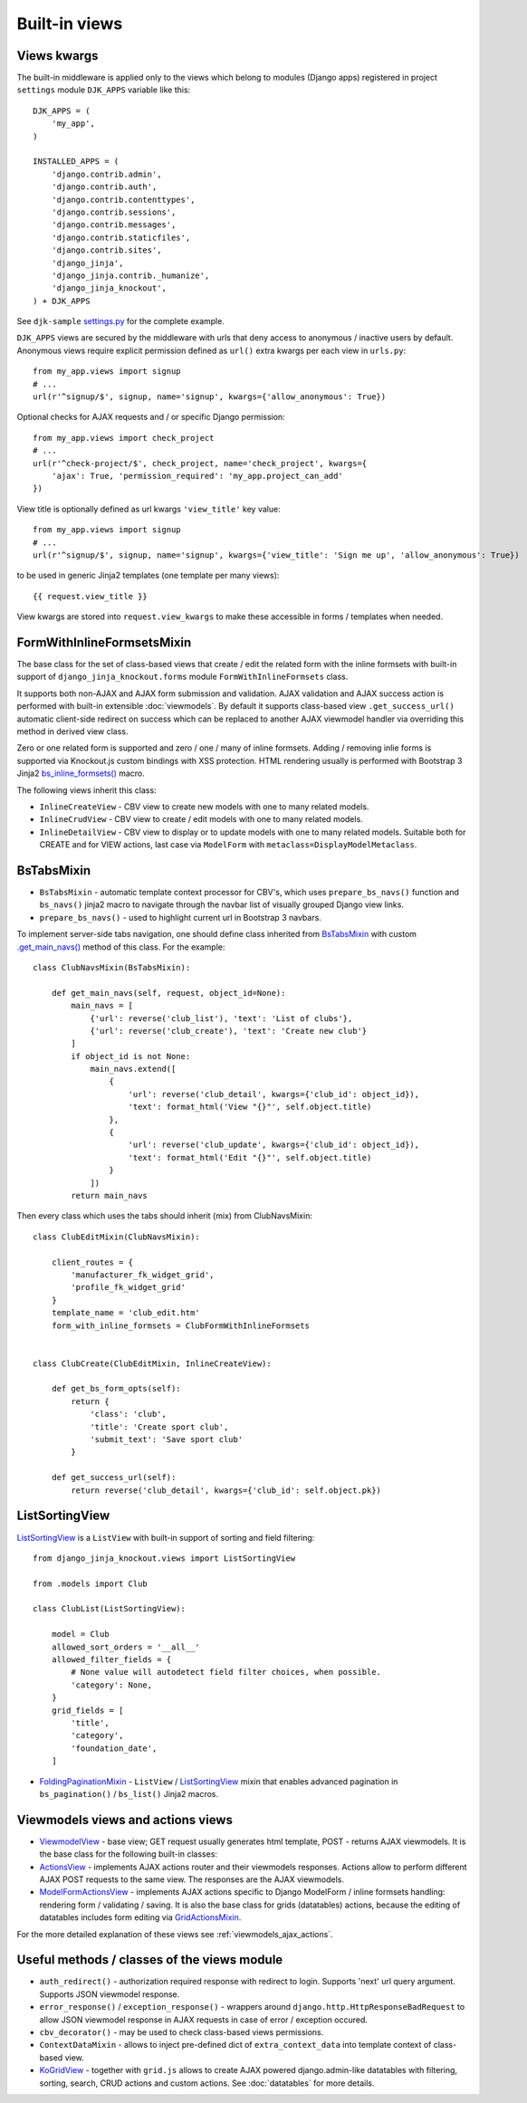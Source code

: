 .. _ActionsView: https://github.com/Dmitri-Sintsov/django-jinja-knockout/search?l=Python&q=class+ActionsView
.. _FoldingPaginationMixin: https://github.com/Dmitri-Sintsov/django-jinja-knockout/search?l=Python&q=FoldingPaginationMixin
.. _GridActionsMixin: https://github.com/Dmitri-Sintsov/django-jinja-knockout/search?l=Python&q=GridActionsMixin
.. _ModelFormActionsView: https://github.com/Dmitri-Sintsov/django-jinja-knockout/search?l=Python&q=class+ModelFormActionsView
.. _ViewmodelView: https://github.com/Dmitri-Sintsov/django-jinja-knockout/search?l=Python&q=class+ViewmodelView

==============
Built-in views
==============

.. _bs_inline_formsets(): https://github.com/Dmitri-Sintsov/django-jinja-knockout/blob/master/django_jinja_knockout/jinja2/bs_inline_formsets.htm
.. _.get_main_navs(): https://github.com/Dmitri-Sintsov/djk-sample/search?l=Python&q=get_main_navs
.. _KoGridView: https://github.com/Dmitri-Sintsov/django-jinja-knockout/search?l=Python&q=class+kogridview
.. _settings.py: https://github.com/Dmitri-Sintsov/djk-sample/blob/master/djk_sample/settings.py

Views kwargs
------------

The built-in middleware is applied only to the views which belong to modules (Django apps) registered in project
``settings`` module ``DJK_APPS`` variable like this::

    DJK_APPS = (
        'my_app',
    )

    INSTALLED_APPS = (
        'django.contrib.admin',
        'django.contrib.auth',
        'django.contrib.contenttypes',
        'django.contrib.sessions',
        'django.contrib.messages',
        'django.contrib.staticfiles',
        'django.contrib.sites',
        'django_jinja',
        'django_jinja.contrib._humanize',
        'django_jinja_knockout',
    ) + DJK_APPS

See ``djk-sample`` `settings.py`_ for the complete example.

``DJK_APPS`` views are secured by the middleware with urls that deny access to anonymous / inactive users by default.
Anonymous views require explicit permission defined as ``url()`` extra kwargs per each view in ``urls.py``::

    from my_app.views import signup
    # ...
    url(r'^signup/$', signup, name='signup', kwargs={'allow_anonymous': True})

Optional checks for AJAX requests and / or specific Django permission::

    from my_app.views import check_project
    # ...
    url(r'^check-project/$', check_project, name='check_project', kwargs={
        'ajax': True, 'permission_required': 'my_app.project_can_add'
    })

View title is optionally defined as url kwargs ``'view_title'`` key value::

    from my_app.views import signup
    # ...
    url(r'^signup/$', signup, name='signup', kwargs={'view_title': 'Sign me up', 'allow_anonymous': True})

.. highlight:: jinja

to be used in generic Jinja2 templates (one template per many views)::

    {{ request.view_title }}

View kwargs are stored into ``request.view_kwargs`` to make these accessible in forms / templates when needed.


.. _views_formwithinlineformsetsmixin:

FormWithInlineFormsetsMixin
---------------------------

.. highlight:: python

The base class for the set of class-based views that create / edit the related form with the inline formsets with
built-in support of ``django_jinja_knockout.forms`` module ``FormWithInlineFormsets`` class.

It supports both non-AJAX and AJAX form submission and validation. AJAX validation and AJAX success action is performed
with built-in extensible :doc:`viewmodels`. By default it supports class-based view ``.get_success_url()`` automatic
client-side redirect on success which can be replaced to another AJAX viewmodel handler via overriding this method in
derived view class.

Zero or one related form is supported and zero / one / many of inline formsets. Adding / removing inlie forms is
supported via Knockout.js custom bindings with XSS protection. HTML rendering usually is performed with Bootstrap 3
Jinja2 `bs_inline_formsets()`_ macro.

The following views inherit this class:

* ``InlineCreateView`` - CBV view to create new models with one to many related models.
* ``InlineCrudView`` - CBV view to create / edit models with one to many related models.
* ``InlineDetailView`` - CBV view to display or to update models with one to many related models. Suitable both for
  CREATE and for VIEW actions, last case via ``ModelForm`` with ``metaclass=DisplayModelMetaclass``.

.. _views_bstabsmixin:

BsTabsMixin
-----------
* ``BsTabsMixin`` - automatic template context processor for CBV's, which uses ``prepare_bs_navs()`` function and
  ``bs_navs()`` jinja2 macro to navigate through the navbar list of visually grouped Django view links.
* ``prepare_bs_navs()`` - used to highlight current url in Bootstrap 3 navbars.

To implement server-side tabs navigation, one should define class inherited from `BsTabsMixin`_ with custom
`.get_main_navs()`_ method of this class. For the example::

    class ClubNavsMixin(BsTabsMixin):

        def get_main_navs(self, request, object_id=None):
            main_navs = [
                {'url': reverse('club_list'), 'text': 'List of clubs'},
                {'url': reverse('club_create'), 'text': 'Create new club'}
            ]
            if object_id is not None:
                main_navs.extend([
                    {
                        'url': reverse('club_detail', kwargs={'club_id': object_id}),
                        'text': format_html('View "{}"', self.object.title)
                    },
                    {
                        'url': reverse('club_update', kwargs={'club_id': object_id}),
                        'text': format_html('Edit "{}"', self.object.title)
                    }
                ])
            return main_navs

Then every class which uses the tabs should inherit (mix) from ClubNavsMixin::

    class ClubEditMixin(ClubNavsMixin):

        client_routes = {
            'manufacturer_fk_widget_grid',
            'profile_fk_widget_grid'
        }
        template_name = 'club_edit.htm'
        form_with_inline_formsets = ClubFormWithInlineFormsets


    class ClubCreate(ClubEditMixin, InlineCreateView):

        def get_bs_form_opts(self):
            return {
                'class': 'club',
                'title': 'Create sport club',
                'submit_text': 'Save sport club'
            }

        def get_success_url(self):
            return reverse('club_detail', kwargs={'club_id': self.object.pk})

.. _views_listsortingview:

ListSortingView
---------------

`ListSortingView`_ is a ``ListView`` with built-in support of sorting and field filtering::

    from django_jinja_knockout.views import ListSortingView

    from .models import Club

    class ClubList(ListSortingView):

        model = Club
        allowed_sort_orders = '__all__'
        allowed_filter_fields = {
            # None value will autodetect field filter choices, when possible.
            'category': None,
        }
        grid_fields = [
            'title',
            'category',
            'foundation_date',
        ]

* `FoldingPaginationMixin`_ - ``ListView`` / `ListSortingView`_ mixin that enables advanced pagination in
  ``bs_pagination()`` / ``bs_list()`` Jinja2 macros.

Viewmodels views and actions views
----------------------------------
* `ViewmodelView`_ - base view; GET request usually generates html template, POST - returns AJAX viewmodels. It
  is the base class for the following built-in classes:

* `ActionsView`_ - implements AJAX actions router and their viewmodels responses. Actions allow to perform different
  AJAX POST requests to the same view. The responses are the AJAX viewmodels.
* `ModelFormActionsView`_ - implements AJAX actions specific to Django ModelForm / inline formsets handling: rendering
  form / validating / saving. It is also the base class for grids (datatables) actions, because the editing of datatables
  includes form editing via `GridActionsMixin`_.

For the more detailed explanation of these views see :ref:`viewmodels_ajax_actions`.

Useful methods / classes of the views module
--------------------------------------------

* ``auth_redirect()`` - authorization required response with redirect to login. Supports 'next' url query argument.
  Supports JSON viewmodel response.
* ``error_response()`` / ``exception_response()`` - wrappers around ``django.http.HttpResponseBadRequest`` to allow JSON
  viewmodel response in AJAX requests in case of error / exception occured.
* ``cbv_decorator()`` - may be used to check class-based views permissions.
* ``ContextDataMixin`` - allows to inject pre-defined dict of ``extra_context_data`` into template context of
  class-based view.
* `KoGridView`_ - together with ``grid.js`` allows to create AJAX powered django.admin-like datatables with filtering,
  sorting, search, CRUD actions and custom actions. See :doc:`datatables` for more details.
